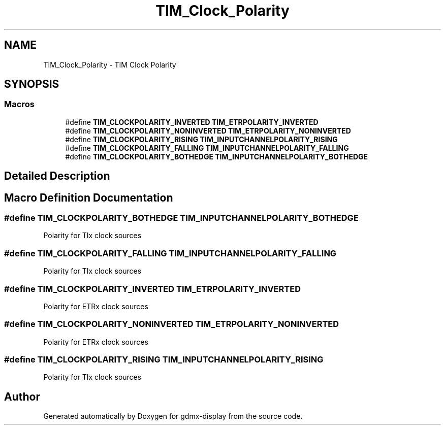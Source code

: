 .TH "TIM_Clock_Polarity" 3 "Mon May 24 2021" "gdmx-display" \" -*- nroff -*-
.ad l
.nh
.SH NAME
TIM_Clock_Polarity \- TIM Clock Polarity
.SH SYNOPSIS
.br
.PP
.SS "Macros"

.in +1c
.ti -1c
.RI "#define \fBTIM_CLOCKPOLARITY_INVERTED\fP   \fBTIM_ETRPOLARITY_INVERTED\fP"
.br
.ti -1c
.RI "#define \fBTIM_CLOCKPOLARITY_NONINVERTED\fP   \fBTIM_ETRPOLARITY_NONINVERTED\fP"
.br
.ti -1c
.RI "#define \fBTIM_CLOCKPOLARITY_RISING\fP   \fBTIM_INPUTCHANNELPOLARITY_RISING\fP"
.br
.ti -1c
.RI "#define \fBTIM_CLOCKPOLARITY_FALLING\fP   \fBTIM_INPUTCHANNELPOLARITY_FALLING\fP"
.br
.ti -1c
.RI "#define \fBTIM_CLOCKPOLARITY_BOTHEDGE\fP   \fBTIM_INPUTCHANNELPOLARITY_BOTHEDGE\fP"
.br
.in -1c
.SH "Detailed Description"
.PP 

.SH "Macro Definition Documentation"
.PP 
.SS "#define TIM_CLOCKPOLARITY_BOTHEDGE   \fBTIM_INPUTCHANNELPOLARITY_BOTHEDGE\fP"
Polarity for TIx clock sources 
.SS "#define TIM_CLOCKPOLARITY_FALLING   \fBTIM_INPUTCHANNELPOLARITY_FALLING\fP"
Polarity for TIx clock sources 
.SS "#define TIM_CLOCKPOLARITY_INVERTED   \fBTIM_ETRPOLARITY_INVERTED\fP"
Polarity for ETRx clock sources 
.SS "#define TIM_CLOCKPOLARITY_NONINVERTED   \fBTIM_ETRPOLARITY_NONINVERTED\fP"
Polarity for ETRx clock sources 
.SS "#define TIM_CLOCKPOLARITY_RISING   \fBTIM_INPUTCHANNELPOLARITY_RISING\fP"
Polarity for TIx clock sources 
.SH "Author"
.PP 
Generated automatically by Doxygen for gdmx-display from the source code\&.
